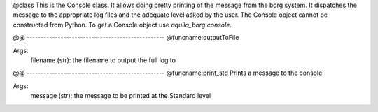 @class
This is the Console class. It allows doing pretty printing of the message from
the borg system. It dispatches the message to the appropriate log files and the
adequate level asked by the user. The Console object cannot be constructed from 
Python. To get a Console object use `aquila_borg.console`.


@@ -------------------------------------------------
@funcname:outputToFile

Args:
    filename (str): the filename to output the full log to

@@ -------------------------------------------------
@funcname:print_std
Prints a message to the console

Args:
    message (str): the message to be printed at the Standard level

